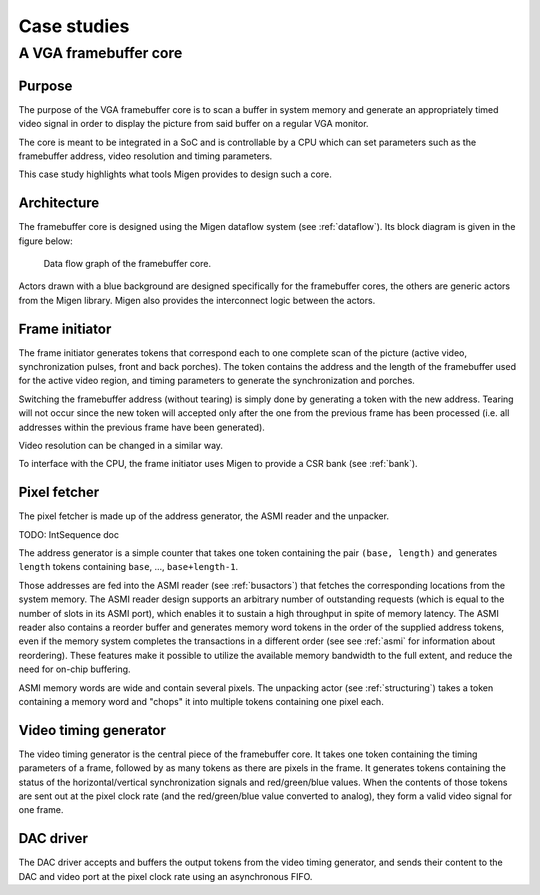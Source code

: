 Case studies
############

A VGA framebuffer core
**********************

Purpose
=======

The purpose of the VGA framebuffer core is to scan a buffer in system memory and generate an appropriately timed video signal in order to display the picture from said buffer on a regular VGA monitor.

The core is meant to be integrated in a SoC and is controllable by a CPU which can set parameters such as the framebuffer address, video resolution and timing parameters.

This case study highlights what tools Migen provides to design such a core.

Architecture
============

The framebuffer core is designed using the Migen dataflow system (see :ref:`dataflow`). Its block diagram is given in the figure below:

.. figure:: fbflow.png
   :scale: 50 %

   Data flow graph of the framebuffer core.

Actors drawn with a blue background are designed specifically for the framebuffer cores, the others are generic actors from the Migen library. Migen also provides the interconnect logic between the actors.

Frame initiator
===============

The frame initiator generates tokens that correspond each to one complete scan of the picture (active video, synchronization pulses, front and back porches). The token contains the address and the length of the framebuffer used for the active video region, and timing parameters to generate the synchronization and porches.

Switching the framebuffer address (without tearing) is simply done by generating a token with the new address.  Tearing will not occur since the new token will accepted only after the one from the previous frame has been processed (i.e. all addresses within the previous frame have been generated).

Video resolution can be changed in a similar way.

To interface with the CPU, the frame initiator uses Migen to provide a CSR bank (see :ref:`bank`).

Pixel fetcher
=============

The pixel fetcher is made up of the address generator, the ASMI reader and the unpacker.

TODO: IntSequence doc

The address generator is a simple counter that takes one token containing the pair ``(base, length)`` and generates ``length`` tokens containing ``base``, ..., ``base+length-1``.

Those addresses are fed into the ASMI reader (see :ref:`busactors`) that fetches the corresponding locations from the system memory. The ASMI reader design supports an arbitrary number of outstanding requests (which is equal to the number of slots in its ASMI port), which enables it to sustain a high throughput in spite of memory latency. The ASMI reader also contains a reorder buffer and generates memory word tokens in the order of the supplied address tokens, even if the memory system completes the transactions in a different order (see see :ref:`asmi` for information about reordering). These features make it possible to utilize the available memory bandwidth to the full extent, and reduce the need for on-chip buffering.

ASMI memory words are wide and contain several pixels. The unpacking actor (see :ref:`structuring`) takes a token containing a memory word and "chops" it into multiple tokens containing one pixel each.

Video timing generator
======================

The video timing generator is the central piece of the framebuffer core. It takes one token containing the timing parameters of a frame, followed by as many tokens as there are pixels in the frame. It generates tokens containing the status of the horizontal/vertical synchronization signals and red/green/blue values. When the contents of those tokens are sent out at the pixel clock rate (and the red/green/blue value converted to analog), they form a valid video signal for one frame.

DAC driver
==========

The DAC driver accepts and buffers the output tokens from the video timing generator, and sends their content to the DAC and video port at the pixel clock rate using an asynchronous FIFO.
